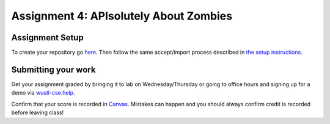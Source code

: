 =====================
Assignment 4: APIsolutely About Zombies
=====================

Assignment Setup
=====================

To create your repository go `here <https://classroom.github.com/a/TL8q4_k3>`_. Then follow the same accept/import process described in `the setup instructions <../Module0-Introduction/software.html>`_.

Submitting your work
=====================


Get your assignment graded by bringing it to lab on Wednesday/Thursday or going to office hours and signing up for a demo via `wustl-cse.help <https://wustl-cse.help/>`_.

Confirm that your score is recorded in `Canvas <https://wustl.instructure.com/courses/133664>`_.  Mistakes can happen and you should always confirm credit is recorded before leaving class!